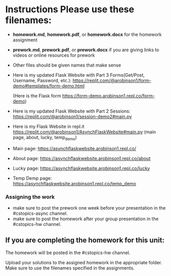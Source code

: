 * Instructions Please use these filenames:
- *homework.md*, *homework.pdf*, or *homework.docx* for the homework
  assignment
- *prework.md*, *prework.pdf*, or *prework.docx* if you are giving
  links to videos or online resources for prework
- Other files should be given names that make sense

-  Here is my updated Flask Website with Part 3 Forms(Get/Post, Username, Password, etc.): 
   https://replit.com/@arobinson1/form-demo#templates/form-demo.html
    
    (Here is the Flask form https://form-demo.arobinson1.repl.co/form-demo)

-   Here is my updated Flask Website with Part 2 Sessions: 
    https://replit.com/@arobinson1/session-demo2#main.py




-  Here is my Flask Website in repl.it https://replit.com/@arobinson1/AsynchFlaskWebsite#main.py
   (main page, about, lucky, temp_demo)
-  Main page: https://asynchflaskwebsite.arobinson1.repl.co/
-  About page: https://asynchflaskwebsite.arobinson1.repl.co/about
-  Lucky page: https://asynchflaskwebsite.arobinson1.repl.co/lucky
-  Temp Demp page: https://asynchflaskwebsite.arobinson1.repl.co/temp_demo

*** Assigning the work
- make sure to post the prework one week before your presentation in
  the #cstopics-async channel.
- make sure to post the homework after your group presentation in the
  #cstopics-hw channel.
  
** If you are completing the homework for this unit:

The homework will be posted in the #cstopics-hw channel.

Upload your solutions to the assigned homework in the appropriate
folder. Make sure to use the filenames specified in the assignments. 

